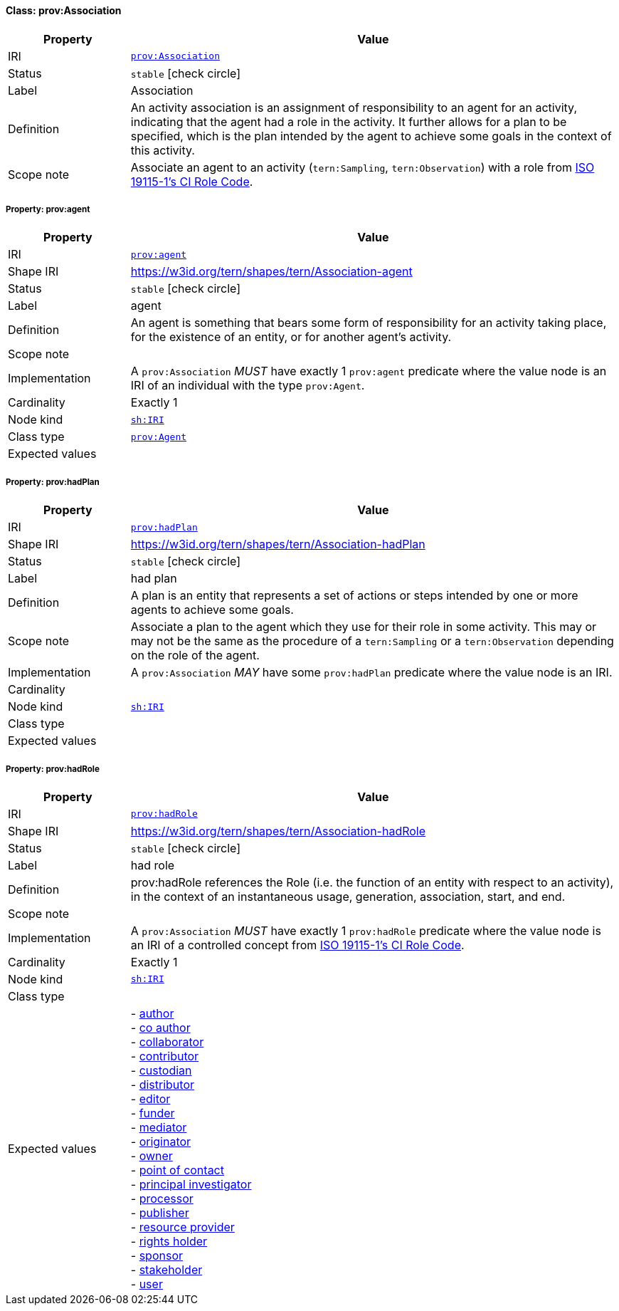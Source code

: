 
[#class-prov:Association]
==== Class: prov:Association

[cols="1,4"]
|===
| Property | Value

| IRI | link:http://www.w3.org/ns/prov#Association[`prov:Association`]
| Status | `stable` icon:check-circle[]
| Label | Association
| Definition | An activity association is an assignment of responsibility to an agent for an activity, indicating that the agent had a role in the activity. It further allows for a plan to be specified, which is the plan intended by the agent to achieve some goals in the context of this activity.

| Scope note | Associate an agent to an activity (`tern:Sampling`, `tern:Observation`) with a role from link:http://def.isotc211.org/iso19115/-1/2018/CitationAndResponsiblePartyInformation/code/CI_RoleCode[ISO 19115-1's CI Role Code].
|===


[#class-prov:Association-prov:agent]
===== Property: prov:agent
[cols="1,4"]
|===
| Property | Value

| IRI | http://www.w3.org/ns/prov#agent[`prov:agent`]
| Shape IRI | https://w3id.org/tern/shapes/tern/Association-agent
| Status | `stable` icon:check-circle[]
| Label | agent
| Definition | An agent is something that bears some form of responsibility for an activity taking place, for the existence of an entity, or for another agent’s activity.
| Scope note | 
| Implementation | A `prov:Association` _MUST_ have exactly 1 `prov:agent` predicate where the value node is an IRI of an individual with the type `prov:Agent`.
| Cardinality | Exactly 1
| Node kind | link:http://www.w3.org/ns/shacl#IRI[`sh:IRI`]
| Class type | link:http://www.w3.org/ns/prov#Agent[`prov:Agent`]
| Expected values | 
|===

[#class-prov:Association-prov:hadPlan]
===== Property: prov:hadPlan
[cols="1,4"]
|===
| Property | Value

| IRI | http://www.w3.org/ns/prov#hadPlan[`prov:hadPlan`]
| Shape IRI | https://w3id.org/tern/shapes/tern/Association-hadPlan
| Status | `stable` icon:check-circle[]
| Label | had plan
| Definition | A plan is an entity that represents a set of actions or steps intended by one or more agents to achieve some goals.
| Scope note | Associate a plan to the agent which they use for their role in some activity. This may or may not be the same as the procedure of a `tern:Sampling` or a `tern:Observation` depending on the role of the agent.
| Implementation | A `prov:Association` _MAY_ have some `prov:hadPlan` predicate where the value node is an IRI.
| Cardinality | 
| Node kind | link:http://www.w3.org/ns/shacl#IRI[`sh:IRI`]
| Class type | 
| Expected values | 
|===

[#class-prov:Association-prov:hadRole]
===== Property: prov:hadRole
[cols="1,4"]
|===
| Property | Value

| IRI | http://www.w3.org/ns/prov#hadRole[`prov:hadRole`]
| Shape IRI | https://w3id.org/tern/shapes/tern/Association-hadRole
| Status | `stable` icon:check-circle[]
| Label | had role
| Definition | prov:hadRole references the Role (i.e. the function of an entity with respect to an activity), in the context of an instantaneous usage, generation, association, start, and end.
| Scope note | 
| Implementation | A `prov:Association` _MUST_ have exactly 1 `prov:hadRole` predicate where the value node is an IRI of a controlled concept from link:http://def.isotc211.org/iso19115/-1/2018/CitationAndResponsiblePartyInformation/code/CI_RoleCode[ISO 19115-1's CI Role Code].
| Cardinality | Exactly 1
| Node kind | link:http://www.w3.org/ns/shacl#IRI[`sh:IRI`]
| Class type | 
| Expected values | - link:http://def.isotc211.org/iso19115/-1/2018/CitationAndResponsiblePartyInformation/code/CI_RoleCode/author[author] +
- link:http://def.isotc211.org/iso19115/-1/2018/CitationAndResponsiblePartyInformation/code/CI_RoleCode/coAuthor[co author] +
- link:http://def.isotc211.org/iso19115/-1/2018/CitationAndResponsiblePartyInformation/code/CI_RoleCode/collaborator[collaborator] +
- link:http://def.isotc211.org/iso19115/-1/2018/CitationAndResponsiblePartyInformation/code/CI_RoleCode/contributor[contributor] +
- link:http://def.isotc211.org/iso19115/-1/2018/CitationAndResponsiblePartyInformation/code/CI_RoleCode/custodian[custodian] +
- link:http://def.isotc211.org/iso19115/-1/2018/CitationAndResponsiblePartyInformation/code/CI_RoleCode/distributor[distributor] +
- link:http://def.isotc211.org/iso19115/-1/2018/CitationAndResponsiblePartyInformation/code/CI_RoleCode/editor[editor] +
- link:http://def.isotc211.org/iso19115/-1/2018/CitationAndResponsiblePartyInformation/code/CI_RoleCode/funder[funder] +
- link:http://def.isotc211.org/iso19115/-1/2018/CitationAndResponsiblePartyInformation/code/CI_RoleCode/mediator[mediator] +
- link:http://def.isotc211.org/iso19115/-1/2018/CitationAndResponsiblePartyInformation/code/CI_RoleCode/originator[originator] +
- link:http://def.isotc211.org/iso19115/-1/2018/CitationAndResponsiblePartyInformation/code/CI_RoleCode/owner[owner] +
- link:http://def.isotc211.org/iso19115/-1/2018/CitationAndResponsiblePartyInformation/code/CI_RoleCode/pointOfContact[point of contact] +
- link:http://def.isotc211.org/iso19115/-1/2018/CitationAndResponsiblePartyInformation/code/CI_RoleCode/principalInvestigator[principal investigator] +
- link:http://def.isotc211.org/iso19115/-1/2018/CitationAndResponsiblePartyInformation/code/CI_RoleCode/processor[processor] +
- link:http://def.isotc211.org/iso19115/-1/2018/CitationAndResponsiblePartyInformation/code/CI_RoleCode/publisher[publisher] +
- link:http://def.isotc211.org/iso19115/-1/2018/CitationAndResponsiblePartyInformation/code/CI_RoleCode/resourceProvider[resource provider] +
- link:http://def.isotc211.org/iso19115/-1/2018/CitationAndResponsiblePartyInformation/code/CI_RoleCode/rightsHolder[rights holder] +
- link:http://def.isotc211.org/iso19115/-1/2018/CitationAndResponsiblePartyInformation/code/CI_RoleCode/sponsor[sponsor] +
- link:http://def.isotc211.org/iso19115/-1/2018/CitationAndResponsiblePartyInformation/code/CI_RoleCode/stakeholder[stakeholder] +
- link:http://def.isotc211.org/iso19115/-1/2018/CitationAndResponsiblePartyInformation/code/CI_RoleCode/user[user]
|===
